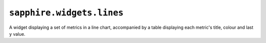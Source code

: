 ``sapphire.widgets.lines``
==========================


.. raw:: html

  <div class="sapphire">
    <div id="lines"></div>
  </div>

  <script>
  !sapphire.docData || (function() {
    var lines = sapphire.widgets.lines()
      .width(600)
      .key(function(d) { return d.name; })
      .metricTitle(function(d) { return d.name; });

    d3.select('#lines')
      .datum(sapphire.docData.lines)
      .call(lines);
  })();
  </script>


A widget displaying a set of metrics in a line chart, accompanied by a table
displaying each metric's title, colour and last ``y`` value.


.. function:: sapphire.widgets.lines()

  Creates a new lines widget.


.. function:: lines(el)

  Draws the widget by applying it to the given selection. ``el`` can be a
  d3 selection, or any argument accepted by d3.select_.

  .. code-block:: javascript

    var lines = sapphire.widgets.lines();

    d3.select('#lines')
      .datum({
        key: 'a',
        title: 'Total Foo and Bar',
        metrics: [{
          key: 'foo',
          title: 'Total Foo',
          values: [{
            x: 1405013457677,
            y: 1000000
          }, {
            x: 1405013458677,
            y: 9000000
          }]
        }, {
          key: 'bar',
          title: 'Total Bar',
          values: [{
            x: 1405013457677,
            y: 8000000
          }, {
            x: 1405013458677,
            y: 3000000
          }]
        }],
      })
      .call(lines);


.. function:: lines.title([accessor])

  Property for the :ref:`accessor <accessors>` to use to access the widget's
  title from the bound datum. Defaults to ``function(d) { return d.title; }``.

  .. code-block:: javascript

    var lines = sapphire.widgets.lines()
      .title(function(d) { return d.heading; });

    d3.select('#lines')
      .datum({
        heading: 'A lines widget',
        ...
      })
      .call(lines);


.. function:: lines.metrics([accessor])

  Property for the :ref:`accessor <accessors>` to use to access the widget's
  array of metrics from the bound datum. Defaults to
  ``function(d) { return d.metrics; }``.

  .. code-block:: javascript

    var lines = sapphire.widgets.lines()
      .metrics(function(d) { return d.sets; });

    d3.select('#lines')
      .datum({
        ...
        sets: [{
         ...
          values: [{
            x: 1405013457677,
            y: 1000000
          }, {
            x: 1405013458677,
            y: 9000000
          }],
          ...
        }, {
          ...
          values: [{
            x: 1405013457677,
            y: 8000000
          }, {
            x: 1405013458677,
            y: 3000000
          }],
          ...
        }]
      })
      .call(lines);


.. function:: lines.key([accessor])

  Property for the :ref:`accessor <accessors>` to use to access the key of
  each metric in the array returned by :func:`lines.metrics`. Defaults to
  ``function(d, i) { return i; })``.

  .. code-block:: javascript

    var lines = sapphire.widgets.lines()
      .key(function(d) { return d.name; });

    d3.select('#lines')
      .datum({
        ...
        metrics: [{
          ...
          name: 'Foo',
          ...
        }, {
          ...
          name: 'Bar',
          ...
        }]
      })
      .call(lines);


.. function:: lines.metricTitle([accessor])

  Property for the :ref:`accessor <accessors>` to use to access the title of
  each metric in the array returned by :func:`lines.metrics`.

  .. code-block:: javascript

    var lines = sapphire.widgets.lines()
      .metricTitle(function(d) { return d.name; });

    d3.select('#lines')
      .datum({
        ...
        metrics: [{
          ...
          name: 'Foo',
          ...
        }, {
          ...
          name: 'Bar',
          ...
        }]
      })
      .call(lines);



.. function:: lines.values([accessor])

  Property for the :ref:`accessor <accessors>` to use to access the sets of
  ``x`` and ``y`` values or datapoints from each item in the array returned by
  :func:`lines.metrics`.

  .. code-block:: javascript

    var lines = sapphire.widgets.lines()
      .values(function(d) { return d.datapoints; });

    d3.select('#lines')
      .datum({
        ...
        metrics: [{
          ...
          datapoints: [{
            x: 1405013457677,
            y: 1000000
          }, {
            x: 1405013458677,
            y: 9000000
          }],
          ...
        }, {
          ...
          datapoints: [{
            x: 1405013457677,
            y: 8000000
          }, {
            x: 1405013458677,
            y: 3000000
          }],
          ...
        }]
      })
      .call(lines);


.. function:: lines.x([accessor])

  Property for the :ref:`accessor <accessors>` to use to access the ``x`` value
  from each datum in the array returned by :func:`lines.values`.

  .. code-block:: javascript

    var lines = sapphire.widgets.lines()
      .x(function(d) { return d.time; });

    d3.select('#lines')
      .datum({
        ...
        metrics: [{
          ...
          datapoints: [{
            time: 1405013457677,
            y: 1000000
          }, {
            time: 1405013458677,
            y: 9000000
          }],
          ...
        }, {
          ...
          datapoints: [{
            time: 1405013457677,
            y: 8000000
          }, {
            time: 1405013458677,
            y: 3000000
          }],
          ...
        }]
        ...
      })
      .call(lines);


.. function:: lines.y([accessor])

  Property for the :ref:`accessor <accessors>` to use to access the ``y`` value
  from each datum in the array corresponding to :func:`lines.values`.

  .. code-block:: javascript

    var lines = sapphire.widgets.lines()
      .y(function(d) { return d.value; });

    d3.select('#lines')
      .datum({
        ...
        metrics: [{
          ...
          values: [{
            x 1405013457677,
            value: 1000000
          }, {
            x 1405013458677,
            value: 9000000
          }],
          ...
        }, {
          ...
          values: [{
            x 1405013457677,
            value: 8000000
          }, {
            x 1405013458677,
            value: 3000000
          }],
          ...
        }]
        ...
      })
      .call(lines);


.. function:: lines.valueFormat([fn])

  Property for the formatting function to use when displaying the last ``y``
  value. Defaults to ``d3.format(',2s')``.

  .. code-block:: javascript

    var lines = sapphire.widgets.lines()
      .valueFormat(d3.format('.2s'));


.. function:: lines.tickFormat([fn])

  Property for the formatting function to use when displaying the tick values
  on the line chart's ``x`` axis. Defaults to ``null``.

  :func:`sapphire.widgets.lines` uses d3.time.scale_ to generate its time
  scale, so when :func:`lines.tickFormat` is ``null``, the built-in d3 tick
  formatter is used.

  .. code-block:: javascript

    var lines = sapphire.widgets.lines()
      .diffFormat(d3.format('.2s'));


.. function:: lines.ticks([v])

  Property for the number of ticks to use for the time axis of the chart. This
  is given directly to d3.time.scale_. Defaults to ``7``.

  .. code-block:: javascript

    var lines = sapphire.widgets.lines()
      .ticks(7);


.. function:: lines.ticks([v])

  Property for the value to display as the last value when
  :func:`lines.values` returns an empty array.

  .. code-block:: javascript

    var lines = sapphire.widgets.lines()
      .none(0);


.. function:: lines.colors([fn])

  Property for the colour function to use to calculate each metric's colour
  from its index. Defaults to ``d3.scale.category10()``.

  .. code-block:: javascript

    var lines = sapphire.widgets.lines()
      .colors(d3.scale.category10());


.. function:: lines.none([v])

  Property for the value to display as the last value when
  :func:`lines.values` returns an empty array. Defaults to ``0``.

  .. code-block:: javascript

    var lines = sapphire.widgets.lines()
      .none(0);


.. function:: lines.width([v])

  Property for the :ref:`accessor <accessors>` to use to access the widget's
  width. Used if the widget is standalone (see :func:`lines.standalone`).
  Defaults to ``400``.

  .. code-block:: javascript

    var lines = sapphire.widgets.lines()
      .width(400);


.. function:: lines.colspan([v])

  Property for the widget's default column span in a dashboard. Used if the
  widget is not standalone (see :func:`lines.standalone` and
  :func:`dashboard.colspan`). Defaults to ``4``.

  .. code-block:: javascript

    var lines = sapphire.widgets.lines()
      .colspan(4);


.. function:: lines.standalone([v])

  Property for setting whether this is a standalone widget, or a widget
  contained inside a dashboard. Automatically set to ``false`` when used with
  :func:`sapphire.dashboard`. Defaults to ``true``.

  .. code-block:: javascript

    var lines = sapphire.widgets.lines()
      .standalone(true);


.. _d3.select: https://github.com/mbostock/d3/wiki/Selections#selecting-elements
.. _d3.time.scale https://github.com/mbostock/d3/wiki/Time-Scales#scale
